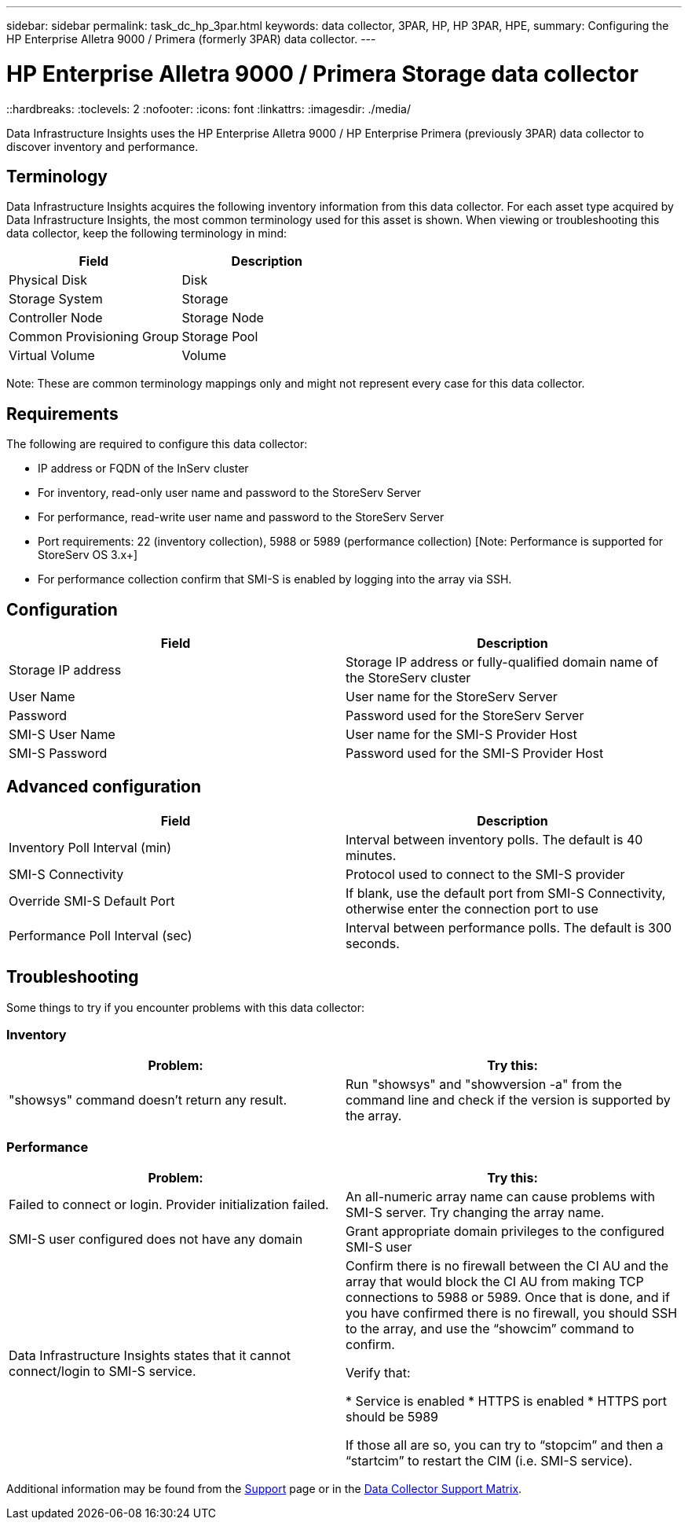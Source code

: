 ---
sidebar: sidebar
permalink: task_dc_hp_3par.html
keywords: data collector, 3PAR, HP, HP 3PAR, HPE,  
summary: Configuring the HP Enterprise Alletra 9000 / Primera (formerly 3PAR) data collector. 
---

= HP Enterprise Alletra 9000 / Primera Storage data collector
::hardbreaks:
:toclevels: 2
:nofooter:
:icons: font
:linkattrs:
:imagesdir: ./media/

[.lead] 
Data Infrastructure Insights uses the HP Enterprise Alletra 9000 / HP Enterprise Primera (previously 3PAR)  data collector to discover inventory and performance.

== Terminology 

Data Infrastructure Insights acquires the following inventory information from this data collector. For each asset type acquired by Data Infrastructure Insights, the most common terminology used for this asset is shown. When viewing or troubleshooting this data collector, keep the following terminology in mind:

[cols=2*, options="header", cols"50,50"]
|===
|Field|Description
|Physical Disk|Disk
|Storage System|Storage
|Controller Node|Storage Node
|Common Provisioning Group|Storage Pool
|Virtual Volume|Volume
|===

Note: These are common terminology mappings only and might not represent every case for this data collector.

== Requirements

The following are required to configure this data collector: 

* IP address or FQDN of the InServ cluster
* For inventory, read-only user name and password to the StoreServ Server
* For performance, read-write user name and password to the StoreServ Server
* Port requirements: 22 (inventory collection), 5988 or 5989 (performance collection) [Note: Performance is supported for StoreServ OS 3.x+]
* For performance collection confirm that SMI-S is enabled by logging into the array via SSH.


== Configuration

[cols=2*, options="header", cols"50,50"]
|===
|Field|Description
|Storage IP address|Storage IP address or fully-qualified domain name of the StoreServ cluster
|User Name|User name for the StoreServ Server
|Password|Password used for the StoreServ Server
//|SMI-S Host IP address|IP address of the SMI-S Provider Host
|SMI-S User Name|User name for the SMI-S Provider Host
|SMI-S Password|Password used for the SMI-S Provider Host
|===

== Advanced configuration

[cols=2*, options="header", cols"50,50"]
|===
|Field|Description
|Inventory Poll Interval (min)|Interval between inventory polls. The default is 40 minutes. 
//|Excluded Devices|Comma-separated list of device IPs to exclude
//|SSH Process Wait Timeout (sec)|SSH process timeout. The default is 60 seconds. 
//|Number of SSH Retries|Number of SSH retry attempts
//|SSH Banner Wait Timeout (sec)|SSH banner wait timeout. The default is 20 seconds. 
|SMI-S Connectivity|Protocol used to connect to the SMI-S provider
|Override SMI-S Default Port|If blank, use the default port from SMI-S Connectivity, otherwise enter the connection port to use
//|SMI-S Password|Password used for the SMI-S Provider Host
//|SMI-S namespace|SMI-S namespace. The default path is root/PG_InterOp. 
|Performance Poll Interval (sec)|Interval between performance polls. The default is 300 seconds.
//|Number of SMI-S Connection Retries|Number of SMI-S connection retry attempts
|===

== Troubleshooting
Some things to try if you encounter problems with this data collector:

=== Inventory

////
error: "Cache server is waiting for the system manager"
Customer can take action.  What can customer do about this scenario?
////

[cols=2*, options="header", cols"50,50"]
|===
|Problem:|Try this:
|"showsys" command doesn't return any result.
|Run "showsys" and "showversion -a" from the command line and check if the version is supported by the array.
|===

=== Performance

[cols=2*, options="header", cols"50,50"]
|===
|Problem:|Try this:
|Failed to connect or login. Provider initialization failed.
|An all-numeric array name can cause problems with SMI-S server. Try changing the array name.
|SMI-S user configured does not have any domain
|Grant appropriate domain privileges to the configured SMI-S user

|Data Infrastructure Insights states that it cannot connect/login to SMI-S service.
|Confirm there is no firewall between the CI AU and the array that would block the CI AU from making TCP connections to 5988 or 5989.
Once that is done, and if you have confirmed there is no firewall, you should SSH to the array, and use the “showcim” command to confirm.

Verify that:

* Service is enabled
* HTTPS is enabled
*	HTTPS port should be 5989

If those all are so, you can try to “stopcim” and then a  “startcim” to restart the CIM (i.e. SMI-S service).


|===


Additional information may be found from the link:concept_requesting_support.html[Support] page or in the link:reference_data_collector_support_matrix.html[Data Collector Support Matrix].

